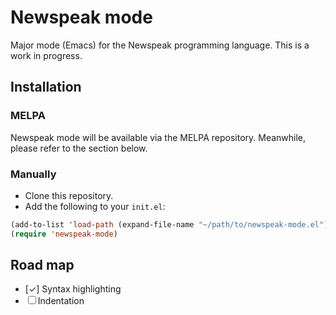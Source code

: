 * Newspeak mode

Major mode (Emacs) for the Newspeak programming language. This is a work in progress.

** Installation

*** MELPA

Newspeak mode will be available via the MELPA repository. Meanwhile, please refer to the section below.

*** Manually

- Clone this repository.
- Add the following to your ~init.el~:
#+begin_src emacs-lisp
(add-to-list 'load-path (expand-file-name "~/path/to/newspeak-mode.el"))
(require 'newspeak-mode)
#+end_src

** Road map

- [✓] Syntax highlighting
- [ ] Indentation

